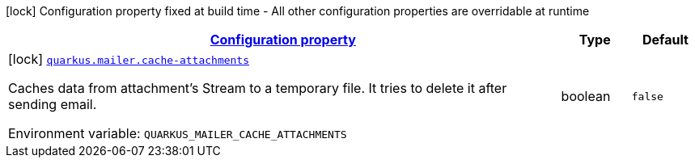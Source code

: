 
:summaryTableId: quarkus-mailer-mailers-build-time-config
[.configuration-legend]
icon:lock[title=Fixed at build time] Configuration property fixed at build time - All other configuration properties are overridable at runtime
[.configuration-reference, cols="80,.^10,.^10"]
|===

h|[[quarkus-mailer-mailers-build-time-config_configuration]]link:#quarkus-mailer-mailers-build-time-config_configuration[Configuration property]

h|Type
h|Default

a|icon:lock[title=Fixed at build time] [[quarkus-mailer-mailers-build-time-config_quarkus.mailer.cache-attachments]]`link:#quarkus-mailer-mailers-build-time-config_quarkus.mailer.cache-attachments[quarkus.mailer.cache-attachments]`


[.description]
--
Caches data from attachment's Stream to a temporary file. It tries to delete it after sending email.

ifdef::add-copy-button-to-env-var[]
Environment variable: env_var_with_copy_button:+++QUARKUS_MAILER_CACHE_ATTACHMENTS+++[]
endif::add-copy-button-to-env-var[]
ifndef::add-copy-button-to-env-var[]
Environment variable: `+++QUARKUS_MAILER_CACHE_ATTACHMENTS+++`
endif::add-copy-button-to-env-var[]
--|boolean 
|`false`

|===
